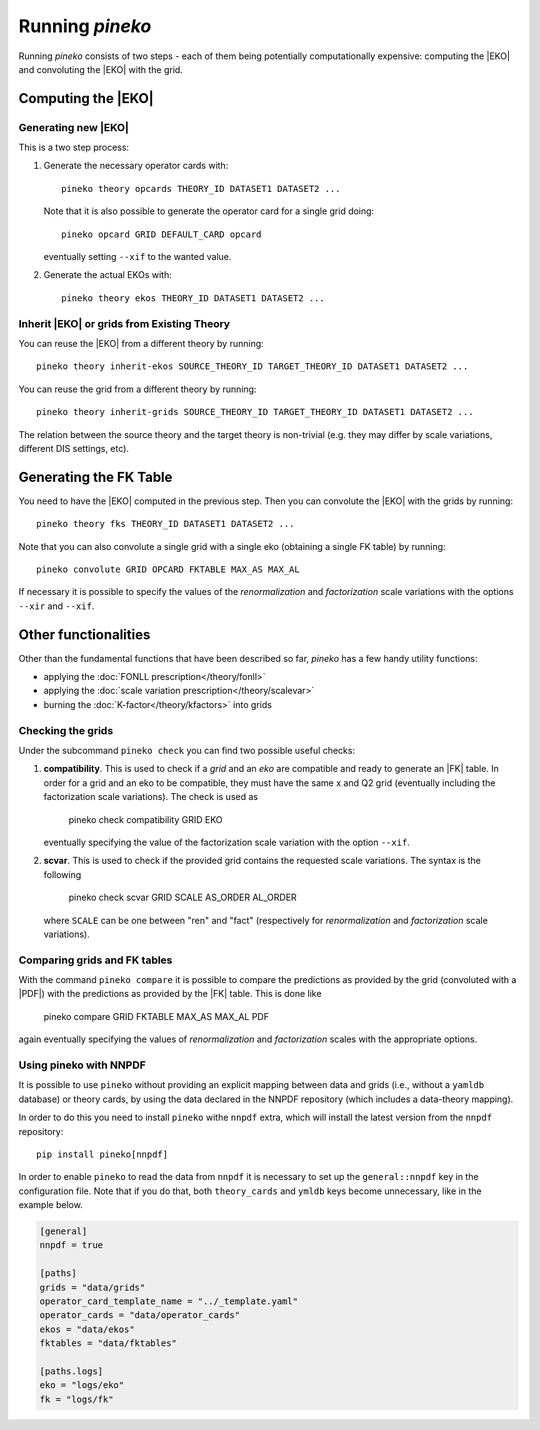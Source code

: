 Running `pineko`
################

Running *pineko* consists of two steps - each of them being potentially computationally expensive:
computing the |EKO| and convoluting the |EKO| with the grid.

Computing the |EKO|
-------------------

Generating new |EKO|
""""""""""""""""""""

This is a two step process:

#. Generate the necessary operator cards with::

    pineko theory opcards THEORY_ID DATASET1 DATASET2 ...

   Note that it is also possible to generate the operator card for a single grid doing::

    pineko opcard GRID DEFAULT_CARD opcard

   eventually setting ``--xif`` to the wanted value.

#. Generate the actual EKOs with::

    pineko theory ekos THEORY_ID DATASET1 DATASET2 ...

Inherit |EKO| or grids from Existing Theory
"""""""""""""""""""""""""""""""""""""""""""

You can reuse the |EKO| from a different theory by running::

  pineko theory inherit-ekos SOURCE_THEORY_ID TARGET_THEORY_ID DATASET1 DATASET2 ...

You can reuse the grid from a different theory by running::

  pineko theory inherit-grids SOURCE_THEORY_ID TARGET_THEORY_ID DATASET1 DATASET2 ...

The relation between the source theory and the target theory is non-trivial
(e.g. they may differ by scale variations, different DIS settings, etc).

Generating the FK Table
-----------------------

You need to have the |EKO| computed in the previous step.
Then you can convolute the |EKO| with the grids by running::

  pineko theory fks THEORY_ID DATASET1 DATASET2 ...

Note that you can also convolute a single grid with a single eko (obtaining a single FK table) by running::

  pineko convolute GRID OPCARD FKTABLE MAX_AS MAX_AL

If necessary it is possible to specify the values of the *renormalization* and *factorization* scale variations with
the options ``--xir`` and ``--xif``.

Other functionalities
---------------------

Other than the fundamental functions that have been described so far, *pineko* has a few
handy utility functions:

- applying the :doc:`FONLL prescription</theory/fonll>`
- applying the :doc:`scale variation prescription</theory/scalevar>`
- burning the :doc:`K-factor</theory/kfactors>` into grids


Checking the grids
""""""""""""""""""

Under the subcommand ``pineko check`` you can find two possible useful checks:

1.  **compatibility**. This is used to check if a *grid* and an *eko* are compatible and ready to generate an |FK| table.
    In order for a grid and an eko to be compatible, they must have the same x and Q2 grid (eventually including the
    factorization scale variations). The check is used as

      pineko check compatibility GRID EKO

    eventually specifying the value of the factorization scale variation with the option ``--xif``.
2.  **scvar**. This is used to check if the provided grid contains the requested scale variations. The syntax is the following

      pineko check scvar GRID SCALE AS_ORDER AL_ORDER

    where ``SCALE`` can be one between "ren" and "fact" (respectively for *renormalization* and
    *factorization* scale variations).

Comparing grids and FK tables
"""""""""""""""""""""""""""""

With the command ``pineko compare`` it is possible to compare the predictions as provided by the grid
(convoluted with a |PDF|) with the predictions as provided by the |FK| table. This is done like

  pineko compare GRID FKTABLE MAX_AS MAX_AL PDF

again eventually specifying the values of *renormalization* and *factorization* scales with the
appropriate options.

Using pineko with NNPDF
"""""""""""""""""""""""

It is possible to use ``pineko`` without providing an explicit mapping between data and grids
(i.e., without a ``yamldb`` database) or theory cards, by using the data declared in the NNPDF
repository (which includes a data-theory mapping).

In order to do this you need to install ``pineko`` withe ``nnpdf`` extra, which will install
the latest version from the ``nnpdf`` repository::

  pip install pineko[nnpdf]

In order to enable ``pineko`` to read the data from ``nnpdf`` it is necessary to set up
the ``general::nnpdf`` key in the configuration file.
Note that if you do that, both ``theory_cards`` and ``ymldb`` keys become unnecessary,
like in the example below.


.. code-block:: yaml

  [general]
  nnpdf = true

  [paths]
  grids = "data/grids"
  operator_card_template_name = "../_template.yaml"
  operator_cards = "data/operator_cards"
  ekos = "data/ekos"
  fktables = "data/fktables"

  [paths.logs]
  eko = "logs/eko"
  fk = "logs/fk"
